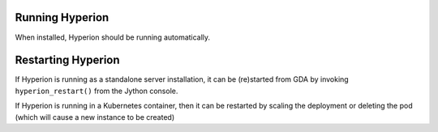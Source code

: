 Running Hyperion
----------------

When installed, Hyperion should be running automatically. 

Restarting Hyperion
-------------------

If Hyperion is running as a standalone server installation, it can be (re)started from GDA by 
invoking ``hyperion_restart()`` from the Jython console.

If Hyperion is running in a Kubernetes container, then it can be restarted by scaling the deployment or 
deleting the pod (which will cause a new instance to be created)
